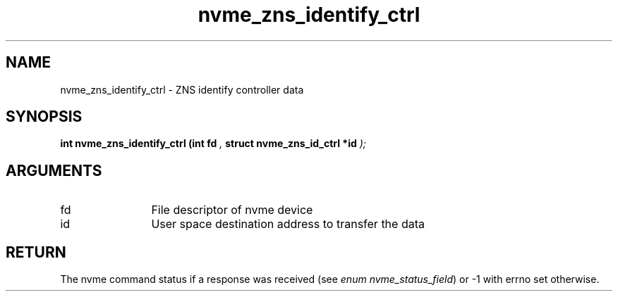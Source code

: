 .TH "nvme_zns_identify_ctrl" 9 "nvme_zns_identify_ctrl" "March 2025" "libnvme API manual" LINUX
.SH NAME
nvme_zns_identify_ctrl \- ZNS identify controller data
.SH SYNOPSIS
.B "int" nvme_zns_identify_ctrl
.BI "(int fd "  ","
.BI "struct nvme_zns_id_ctrl *id "  ");"
.SH ARGUMENTS
.IP "fd" 12
File descriptor of nvme device
.IP "id" 12
User space destination address to transfer the data
.SH "RETURN"
The nvme command status if a response was received (see
\fIenum nvme_status_field\fP) or -1 with errno set otherwise.
